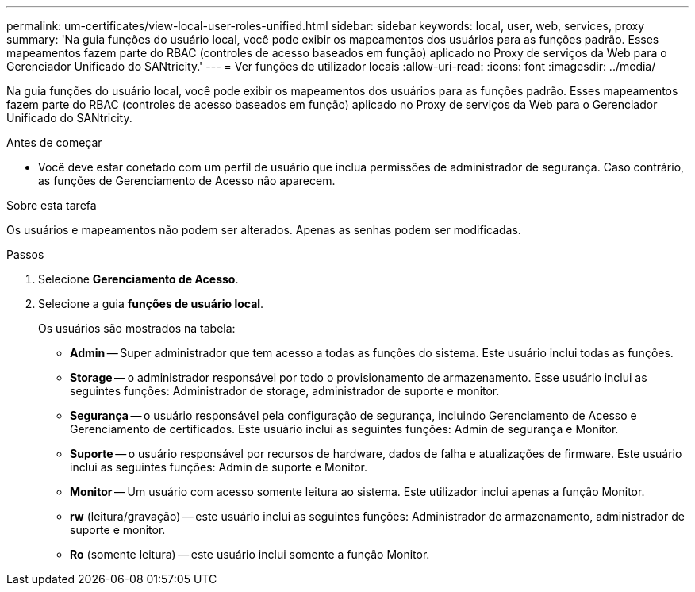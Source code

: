 ---
permalink: um-certificates/view-local-user-roles-unified.html 
sidebar: sidebar 
keywords: local, user, web, services, proxy 
summary: 'Na guia funções do usuário local, você pode exibir os mapeamentos dos usuários para as funções padrão. Esses mapeamentos fazem parte do RBAC (controles de acesso baseados em função) aplicado no Proxy de serviços da Web para o Gerenciador Unificado do SANtricity.' 
---
= Ver funções de utilizador locais
:allow-uri-read: 
:icons: font
:imagesdir: ../media/


[role="lead"]
Na guia funções do usuário local, você pode exibir os mapeamentos dos usuários para as funções padrão. Esses mapeamentos fazem parte do RBAC (controles de acesso baseados em função) aplicado no Proxy de serviços da Web para o Gerenciador Unificado do SANtricity.

.Antes de começar
* Você deve estar conetado com um perfil de usuário que inclua permissões de administrador de segurança. Caso contrário, as funções de Gerenciamento de Acesso não aparecem.


.Sobre esta tarefa
Os usuários e mapeamentos não podem ser alterados. Apenas as senhas podem ser modificadas.

.Passos
. Selecione *Gerenciamento de Acesso*.
. Selecione a guia *funções de usuário local*.
+
Os usuários são mostrados na tabela:

+
** *Admin* -- Super administrador que tem acesso a todas as funções do sistema. Este usuário inclui todas as funções.
** *Storage* -- o administrador responsável por todo o provisionamento de armazenamento. Esse usuário inclui as seguintes funções: Administrador de storage, administrador de suporte e monitor.
** *Segurança* -- o usuário responsável pela configuração de segurança, incluindo Gerenciamento de Acesso e Gerenciamento de certificados. Este usuário inclui as seguintes funções: Admin de segurança e Monitor.
** *Suporte* -- o usuário responsável por recursos de hardware, dados de falha e atualizações de firmware. Este usuário inclui as seguintes funções: Admin de suporte e Monitor.
** *Monitor* -- Um usuário com acesso somente leitura ao sistema. Este utilizador inclui apenas a função Monitor.
** *rw* (leitura/gravação) -- este usuário inclui as seguintes funções: Administrador de armazenamento, administrador de suporte e monitor.
** *Ro* (somente leitura) -- este usuário inclui somente a função Monitor.




